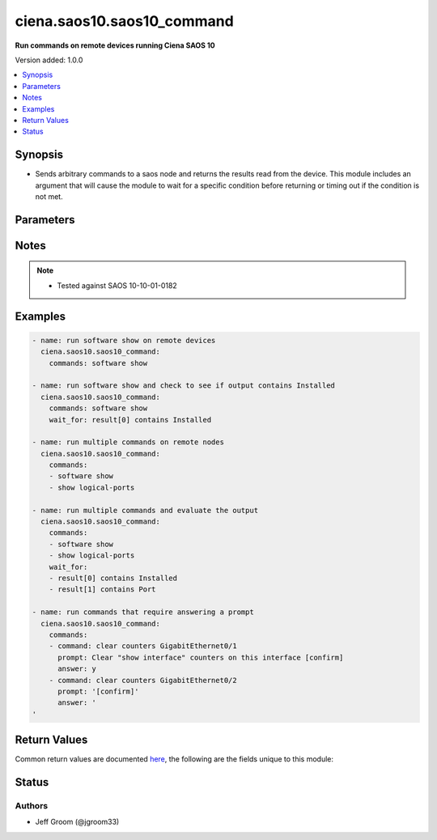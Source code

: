 .. _ciena.saos10.saos10_command_module:


***************************
ciena.saos10.saos10_command
***************************

**Run commands on remote devices running Ciena SAOS 10**


Version added: 1.0.0

.. contents::
   :local:
   :depth: 1


Synopsis
--------
- Sends arbitrary commands to a saos node and returns the results read from the device. This module includes an argument that will cause the module to wait for a specific condition before returning or timing out if the condition is not met.




Parameters
----------

.. raw:: html

    <table  border=0 cellpadding=0 class="documentation-table">
        <tr>
            <th colspan="1">Parameter</th>
            <th>Choices/<font color="blue">Defaults</font></th>
            <th width="100%">Comments</th>
        </tr>
            <tr>
                <td colspan="1">
                    <div class="ansibleOptionAnchor" id="parameter-"></div>
                    <b>commands</b>
                    <a class="ansibleOptionLink" href="#parameter-" title="Permalink to this option"></a>
                    <div style="font-size: small">
                        <span style="color: purple">list</span>
                         / <span style="color: purple">elements=string</span>
                         / <span style="color: red">required</span>
                    </div>
                </td>
                <td>
                </td>
                <td>
                        <div>List of commands to send to the remote saos device over the configured provider. The resulting output from the command is returned. If the <em>wait_for</em> argument is provided, the module is not returned until the condition is satisfied or the number of retries has expired. If a command sent to the device requires answering a prompt, it is possible to pass a dict containing <em>command</em>, <em>answer</em> and <em>prompt</em>. Common answers are &#x27;y&#x27; or &quot;\r&quot; (carriage return, must be double quotes). See examples.</div>
                </td>
            </tr>
            <tr>
                <td colspan="1">
                    <div class="ansibleOptionAnchor" id="parameter-"></div>
                    <b>interval</b>
                    <a class="ansibleOptionLink" href="#parameter-" title="Permalink to this option"></a>
                    <div style="font-size: small">
                        <span style="color: purple">integer</span>
                    </div>
                </td>
                <td>
                        <b>Default:</b><br/><div style="color: blue">1</div>
                </td>
                <td>
                        <div>Configures the interval in seconds to wait between retries of the command. If the command does not pass the specified conditions, the interval indicates how long to wait before trying the command again.</div>
                </td>
            </tr>
            <tr>
                <td colspan="1">
                    <div class="ansibleOptionAnchor" id="parameter-"></div>
                    <b>match</b>
                    <a class="ansibleOptionLink" href="#parameter-" title="Permalink to this option"></a>
                    <div style="font-size: small">
                        <span style="color: purple">string</span>
                    </div>
                </td>
                <td>
                        <ul style="margin: 0; padding: 0"><b>Choices:</b>
                                    <li>any</li>
                                    <li><div style="color: blue"><b>all</b>&nbsp;&larr;</div></li>
                        </ul>
                </td>
                <td>
                        <div>The <em>match</em> argument is used in conjunction with the <em>wait_for</em> argument to specify the match policy.  Valid values are <code>all</code> or <code>any</code>.  If the value is set to <code>all</code> then all conditionals in the wait_for must be satisfied.  If the value is set to <code>any</code> then only one of the values must be satisfied.</div>
                </td>
            </tr>
            <tr>
                <td colspan="1">
                    <div class="ansibleOptionAnchor" id="parameter-"></div>
                    <b>retries</b>
                    <a class="ansibleOptionLink" href="#parameter-" title="Permalink to this option"></a>
                    <div style="font-size: small">
                        <span style="color: purple">integer</span>
                    </div>
                </td>
                <td>
                        <b>Default:</b><br/><div style="color: blue">10</div>
                </td>
                <td>
                        <div>Specifies the number of retries a command should by tried before it is considered failed. The command is run on the target device every retry and evaluated against the <em>wait_for</em> conditions.</div>
                </td>
            </tr>
            <tr>
                <td colspan="1">
                    <div class="ansibleOptionAnchor" id="parameter-"></div>
                    <b>wait_for</b>
                    <a class="ansibleOptionLink" href="#parameter-" title="Permalink to this option"></a>
                    <div style="font-size: small">
                        <span style="color: purple">list</span>
                         / <span style="color: purple">elements=string</span>
                    </div>
                </td>
                <td>
                </td>
                <td>
                        <div>List of conditions to evaluate against the output of the command. The task will wait for each condition to be true before moving forward. If the conditional is not true within the configured number of retries, the task fails. See examples.</div>
                        <div style="font-size: small; color: darkgreen"><br/>aliases: waitfor</div>
                </td>
            </tr>
    </table>
    <br/>


Notes
-----

.. note::
   - Tested against SAOS 10-10-01-0182



Examples
--------

.. code-block:: yaml

    - name: run software show on remote devices
      ciena.saos10.saos10_command:
        commands: software show

    - name: run software show and check to see if output contains Installed
      ciena.saos10.saos10_command:
        commands: software show
        wait_for: result[0] contains Installed

    - name: run multiple commands on remote nodes
      ciena.saos10.saos10_command:
        commands:
        - software show
        - show logical-ports

    - name: run multiple commands and evaluate the output
      ciena.saos10.saos10_command:
        commands:
        - software show
        - show logical-ports
        wait_for:
        - result[0] contains Installed
        - result[1] contains Port

    - name: run commands that require answering a prompt
      ciena.saos10.saos10_command:
        commands:
        - command: clear counters GigabitEthernet0/1
          prompt: Clear "show interface" counters on this interface [confirm]
          answer: y
        - command: clear counters GigabitEthernet0/2
          prompt: '[confirm]'
          answer: '
    '



Return Values
-------------
Common return values are documented `here <https://docs.ansible.com/ansible/latest/reference_appendices/common_return_values.html#common-return-values>`_, the following are the fields unique to this module:

.. raw:: html

    <table border=0 cellpadding=0 class="documentation-table">
        <tr>
            <th colspan="1">Key</th>
            <th>Returned</th>
            <th width="100%">Description</th>
        </tr>
            <tr>
                <td colspan="1">
                    <div class="ansibleOptionAnchor" id="return-"></div>
                    <b>failed_conditions</b>
                    <a class="ansibleOptionLink" href="#return-" title="Permalink to this return value"></a>
                    <div style="font-size: small">
                      <span style="color: purple">list</span>
                    </div>
                </td>
                <td>failed</td>
                <td>
                            <div>The list of conditionals that have failed</div>
                    <br/>
                        <div style="font-size: smaller"><b>Sample:</b></div>
                        <div style="font-size: smaller; color: blue; word-wrap: break-word; word-break: break-all;">[&#x27;...&#x27;, &#x27;...&#x27;]</div>
                </td>
            </tr>
            <tr>
                <td colspan="1">
                    <div class="ansibleOptionAnchor" id="return-"></div>
                    <b>stdout</b>
                    <a class="ansibleOptionLink" href="#return-" title="Permalink to this return value"></a>
                    <div style="font-size: small">
                      <span style="color: purple">list</span>
                    </div>
                </td>
                <td>always apart from low level errors (such as action plugin)</td>
                <td>
                            <div>The set of responses from the commands</div>
                    <br/>
                        <div style="font-size: smaller"><b>Sample:</b></div>
                        <div style="font-size: smaller; color: blue; word-wrap: break-word; word-break: break-all;">[&#x27;...&#x27;, &#x27;...&#x27;]</div>
                </td>
            </tr>
            <tr>
                <td colspan="1">
                    <div class="ansibleOptionAnchor" id="return-"></div>
                    <b>stdout_lines</b>
                    <a class="ansibleOptionLink" href="#return-" title="Permalink to this return value"></a>
                    <div style="font-size: small">
                      <span style="color: purple">list</span>
                    </div>
                </td>
                <td>always apart from low level errors (such as action plugin)</td>
                <td>
                            <div>The value of stdout split into a list</div>
                    <br/>
                        <div style="font-size: smaller"><b>Sample:</b></div>
                        <div style="font-size: smaller; color: blue; word-wrap: break-word; word-break: break-all;">[[&#x27;...&#x27;, &#x27;...&#x27;], [&#x27;...&#x27;], [&#x27;...&#x27;]]</div>
                </td>
            </tr>
    </table>
    <br/><br/>


Status
------


Authors
~~~~~~~

- Jeff Groom (@jgroom33)
